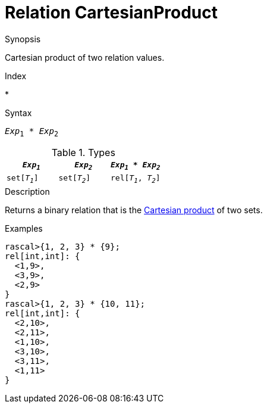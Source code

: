 
[[Relation-CartesianProduct]]
# Relation CartesianProduct
:concept: Expressions/Values/Relation/CartesianProduct

.Synopsis
Cartesian product of two relation values.

.Index
*

.Syntax
`_Exp_~1~ * _Exp_~2~`

.Types


|====
|`_Exp~1~_`      | `_Exp~2~_`     | `_Exp~1~_ * _Exp~2~_`  

| `set[_T~1~_]`  | `set[_T~2~_]`  | `rel[_T~1~_, _T~2~_]`  
|====

.Function

.Description
Returns a binary relation that is the http://en.wikipedia.org/wiki/Cartesian_product[Cartesian product] of two sets.

.Examples
[source,rascal-shell]
----
rascal>{1, 2, 3} * {9};
rel[int,int]: {
  <1,9>,
  <3,9>,
  <2,9>
}
rascal>{1, 2, 3} * {10, 11};
rel[int,int]: {
  <2,10>,
  <2,11>,
  <1,10>,
  <3,10>,
  <3,11>,
  <1,11>
}
----

.Benefits

.Pitfalls


:leveloffset: +1

:leveloffset: -1
